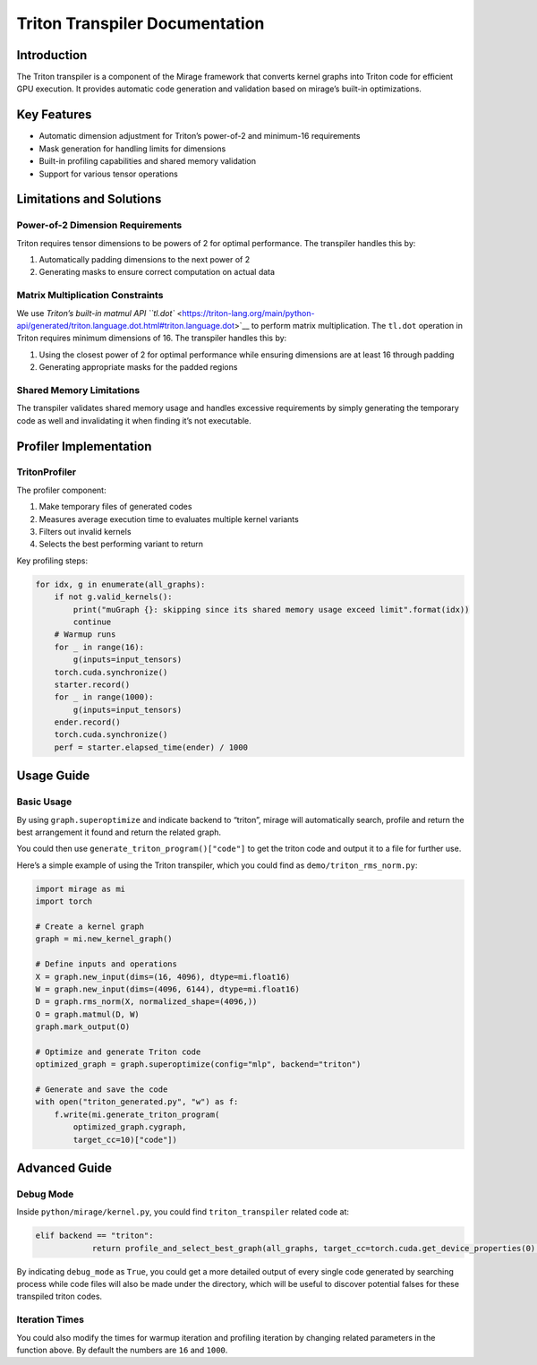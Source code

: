 Triton Transpiler Documentation
===============================

Introduction
------------

The Triton transpiler is a component of the Mirage framework that
converts kernel graphs into Triton code for efficient GPU execution. It
provides automatic code generation and validation based on mirage’s
built-in optimizations.

Key Features
------------

-  Automatic dimension adjustment for Triton’s power-of-2 and minimum-16
   requirements
-  Mask generation for handling limits for dimensions
-  Built-in profiling capabilities and shared memory validation
-  Support for various tensor operations

Limitations and Solutions
-------------------------

Power-of-2 Dimension Requirements
~~~~~~~~~~~~~~~~~~~~~~~~~~~~~~~~~

Triton requires tensor dimensions to be powers of 2 for optimal
performance. The transpiler handles this by:

1. Automatically padding dimensions to the next power of 2
2. Generating masks to ensure correct computation on actual data

Matrix Multiplication Constraints
~~~~~~~~~~~~~~~~~~~~~~~~~~~~~~~~~

We use `Triton’s built-in matmul API
``tl.dot`` <https://triton-lang.org/main/python-api/generated/triton.language.dot.html#triton.language.dot>`__
to perform matrix multiplication. The ``tl.dot`` operation in Triton
requires minimum dimensions of 16. The transpiler handles this by:

1. Using the closest power of 2 for optimal performance while ensuring
   dimensions are at least 16 through padding
2. Generating appropriate masks for the padded regions

Shared Memory Limitations
~~~~~~~~~~~~~~~~~~~~~~~~~

The transpiler validates shared memory usage and handles excessive
requirements by simply generating the temporary code as well and
invalidating it when finding it’s not executable.

Profiler Implementation
-----------------------

TritonProfiler
~~~~~~~~~~~~~~

The profiler component:

1. Make temporary files of generated codes
2. Measures average execution time to evaluates multiple kernel variants
3. Filters out invalid kernels
4. Selects the best performing variant to return

Key profiling steps:

.. code:: python

   for idx, g in enumerate(all_graphs):
       if not g.valid_kernels():
           print("muGraph {}: skipping since its shared memory usage exceed limit".format(idx))
           continue
       # Warmup runs
       for _ in range(16):
           g(inputs=input_tensors)
       torch.cuda.synchronize()
       starter.record()
       for _ in range(1000):
           g(inputs=input_tensors)
       ender.record()
       torch.cuda.synchronize()
       perf = starter.elapsed_time(ender) / 1000

Usage Guide
-----------

Basic Usage
~~~~~~~~~~~

By using ``graph.superoptimize`` and indicate backend to “triton”,
mirage will automatically search, profile and return the best
arrangement it found and return the related graph.

You could then use ``generate_triton_program()["code"]`` to get the
triton code and output it to a file for further use.

Here’s a simple example of using the Triton transpiler, which you could
find as ``demo/triton_rms_norm.py``:

.. code:: python

   import mirage as mi
   import torch

   # Create a kernel graph
   graph = mi.new_kernel_graph()

   # Define inputs and operations
   X = graph.new_input(dims=(16, 4096), dtype=mi.float16)
   W = graph.new_input(dims=(4096, 6144), dtype=mi.float16)
   D = graph.rms_norm(X, normalized_shape=(4096,))
   O = graph.matmul(D, W)
   graph.mark_output(O)

   # Optimize and generate Triton code
   optimized_graph = graph.superoptimize(config="mlp", backend="triton")

   # Generate and save the code
   with open("triton_generated.py", "w") as f:
       f.write(mi.generate_triton_program(
           optimized_graph.cygraph, 
           target_cc=10)["code"])

Advanced Guide
--------------

Debug Mode
~~~~~~~~~~

Inside ``python/mirage/kernel.py``, you could find ``triton_transpiler``
related code at:

.. code:: python

   elif backend == "triton":
               return profile_and_select_best_graph(all_graphs, target_cc=torch.cuda.get_device_properties(0).major * 10 + torch.cuda.get_device_properties(0).minor, warmup_iters=16, profile_iters=1000, debug_mode=False)

By indicating ``debug_mode`` as ``True``, you could get a more detailed
output of every single code generated by searching process while code
files will also be made under the directory, which will be useful to
discover potential falses for these transpiled triton codes.

Iteration Times
~~~~~~~~~~~~~~~

You could also modify the times for warmup iteration and profiling
iteration by changing related parameters in the function above. By
default the numbers are ``16`` and ``1000``.
